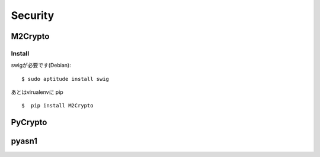 ===================
Security
===================


M2Crypto
=========

Install
--------

swigが必要です(Debian)::

    $ sudo aptitude install swig

あとはvirualenvに pip ::

    $  pip install M2Crypto


PyCrypto
==========


pyasn1
==========
